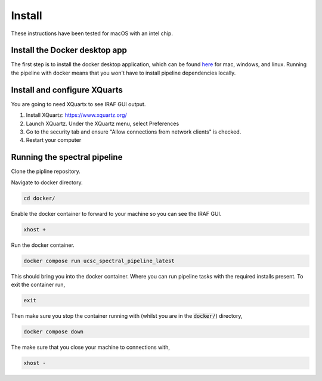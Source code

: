 Install
=======

These instructions have been tested for macOS with an intel chip.

Install the Docker desktop app
-------------------------------

The first step is to install the docker desktop application, which can be found
`here <https://docs.docker.com/get-docker/>`_ for mac, windows, and linux.
Running the pipeline with docker means that you won't have to install pipeline
dependencies locally.

Install and configure XQuarts
-----------------------------

You are going to need XQuartx to see IRAF GUI output.

1. Install XQuartz: https://www.xquartz.org/

2. Launch XQuartz. Under the XQuartz menu, select Preferences

3. Go to the security tab and ensure "Allow connections from network clients" is checked.

4. Restart your computer

Running the spectral pipeline
-----------------------------

Clone the pipline repository.

..  code::
    git clone https://github.com/astrophpeter/UCSC_spectral_pipeline

Navigate to docker directory.

.. code:: None

    cd docker/

Enable the docker container to forward to your machine so you can see the
IRAF GUI.

.. code:: None

    xhost +

Run the docker container.

.. code:: None

    docker compose run ucsc_spectral_pipeline_latest

This should bring you into the docker container. Where you can run pipeline tasks
with the required installs present. To exit the container run,

.. code:: None

    exit

Then make sure you stop the container running with (whilst you are in the
:code:`docker/`) directory,

.. code:: None

    docker compose down

The make sure that you close your machine to connections with,

.. code:: None

    xhost -







